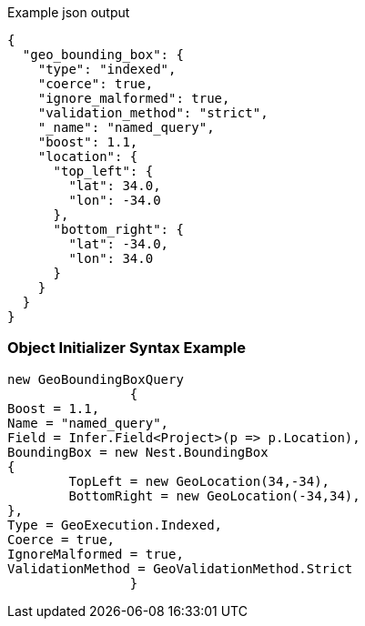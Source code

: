 :ref_current: https://www.elastic.co/guide/en/elasticsearch/reference/current

:github: https://github.com/elastic/elasticsearch-net

:imagesdir: ../../../images

[source,javascript,method="queryjson"]
.Example json output
----
{
  "geo_bounding_box": {
    "type": "indexed",
    "coerce": true,
    "ignore_malformed": true,
    "validation_method": "strict",
    "_name": "named_query",
    "boost": 1.1,
    "location": {
      "top_left": {
        "lat": 34.0,
        "lon": -34.0
      },
      "bottom_right": {
        "lat": -34.0,
        "lon": 34.0
      }
    }
  }
}
----

=== Object Initializer Syntax Example

[source,csharp,method="queryinitializer"]
----
new GeoBoundingBoxQuery
		{
Boost = 1.1,
Name = "named_query",
Field = Infer.Field<Project>(p => p.Location),
BoundingBox = new Nest.BoundingBox
{
	TopLeft = new GeoLocation(34,-34),
	BottomRight = new GeoLocation(-34,34),
},
Type = GeoExecution.Indexed,
Coerce = true,
IgnoreMalformed = true,
ValidationMethod = GeoValidationMethod.Strict
		}
----

